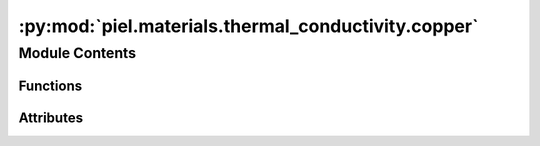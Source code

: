 :py:mod:`piel.materials.thermal_conductivity.copper`
====================================================

.. py:module:: piel.materials.thermal_conductivity.copper


Module Contents
---------------


Functions
~~~~~~~~~

.. autoapisummary::

   piel.materials.thermal_conductivity.copper.copper



Attributes
~~~~~~~~~~

.. autoapisummary::

   piel.materials.thermal_conductivity.copper.material_references


.. py:data:: material_references
   :type: piel.materials.thermal_conductivity.types.MaterialReferencesTypes



.. py:function:: copper(temperature_range_K: piel.models.physical.types.TemperatureRangeTypes, material_reference: piel.materials.thermal_conductivity.types.MaterialReferenceType, *args, **kwargs) -> piel.types.ArrayTypes

